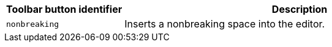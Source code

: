 [cols="1,3",options="header"]
|===
|Toolbar button identifier |Description
|`+nonbreaking+` |Inserts a nonbreaking space into the editor.
|===
